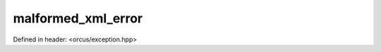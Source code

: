 malformed_xml_error
===================

Defined in header: <orcus/exception.hpp>

.. doxygenclass:: orcus::malformed_xml_error
   :members:
